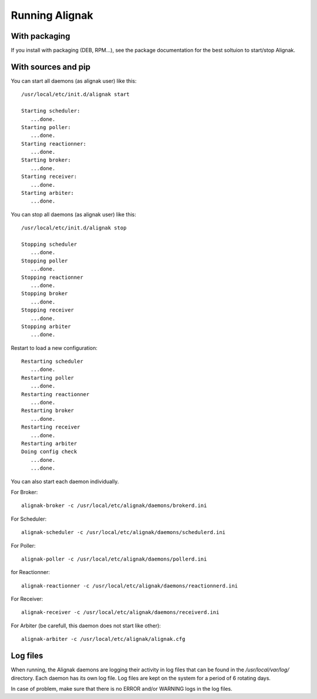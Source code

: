 .. _howitworks/run_alignak:

===============
Running Alignak
===============

With packaging
==============

If you install with packaging (DEB, RPM...), see the package documentation for the best soltuion to start/stop Alignak.


With sources and pip
====================

You can start all daemons (as alignak user) like this::

    /usr/local/etc/init.d/alignak start

    Starting scheduler:
       ...done.
    Starting poller:
       ...done.
    Starting reactionner:
       ...done.
    Starting broker:
       ...done.
    Starting receiver:
       ...done.
    Starting arbiter:
       ...done.

You can stop all daemons (as alignak user) like this::

    /usr/local/etc/init.d/alignak stop

    Stopping scheduler
       ...done.
    Stopping poller
       ...done.
    Stopping reactionner
       ...done.
    Stopping broker
       ...done.
    Stopping receiver
       ...done.
    Stopping arbiter
       ...done.


Restart to load a new configuration::

    Restarting scheduler
       ...done.
    Restarting poller
       ...done.
    Restarting reactionner
       ...done.
    Restarting broker
       ...done.
    Restarting receiver
       ...done.
    Restarting arbiter
    Doing config check
       ...done.
       ...done.

You can also start each daemon individually.

For Broker::

    alignak-broker -c /usr/local/etc/alignak/daemons/brokerd.ini

For Scheduler::

    alignak-scheduler -c /usr/local/etc/alignak/daemons/schedulerd.ini

For Poller::

    alignak-poller -c /usr/local/etc/alignak/daemons/pollerd.ini

for Reactionner::

    alignak-reactionner -c /usr/local/etc/alignak/daemons/reactionnerd.ini

For Receiver::

    alignak-receiver -c /usr/local/etc/alignak/daemons/receiverd.ini


For Arbiter (be carefull, this daemon does not start like other)::

    alignak-arbiter -c /usr/local/etc/alignak/alignak.cfg



Log files
=========

When running, the Alignak daemons are logging their activity in log files that can be found in the
*/usr/local/var/log/* directory. Each daemon has its own log file. Log files are kept on the system
for a period of 6 rotating days.

In case of problem, make sure that there is no ERROR and/or WARNING logs in the log files.
